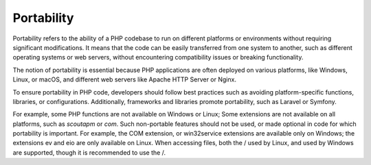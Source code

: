 .. _portability:
.. meta::
	:description:
		Portability: Portability refers to the ability of a PHP codebase to run on different platforms or environments without requiring significant modifications.
	:twitter:card: summary_large_image
	:twitter:site: @exakat
	:twitter:title: Portability
	:twitter:description: Portability: Portability refers to the ability of a PHP codebase to run on different platforms or environments without requiring significant modifications
	:twitter:creator: @exakat
	:og:title: Portability
	:og:type: article
	:og:description: Portability refers to the ability of a PHP codebase to run on different platforms or environments without requiring significant modifications
	:og:url: https://php-dictionary.readthedocs.io/en/latest/dictionary/portability.ini.html
	:og:locale: en


Portability
-----------

Portability refers to the ability of a PHP codebase to run on different platforms or environments without requiring significant modifications. It means that the code can be easily transferred from one system to another, such as different operating systems or web servers, without encountering compatibility issues or breaking functionality.

The notion of portability is essential because PHP applications are often deployed on various platforms, like Windows, Linux, or macOS, and different web servers like Apache HTTP Server or Nginx. 

To ensure portability in PHP code, developers should follow best practices such as avoiding platform-specific functions, libraries, or configurations. Additionally, frameworks and libraries promote portability, such as Laravel or Symfony.

For example, some PHP functions are not available on Windows or Linux; Some extensions are not available on all platforms, such as `scoutapm` or `com`. Such non-portable features should not be used, or made optional in code for which portability is important. For example, the COM extension, or win32service extensions are available only on Windows; the extensions ev and eio are only available on Linux. When accessing files, both the / used by Linux, and \ used by Windows are supported, though it is recommended to use the /. 

